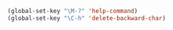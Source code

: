 #+NAME: global key mapping
#+BEGIN_SRC emacs-lisp
  (global-set-key "\M-?" 'help-command)
  (global-set-key "\C-h" 'delete-backward-char)
#+END_SRC

